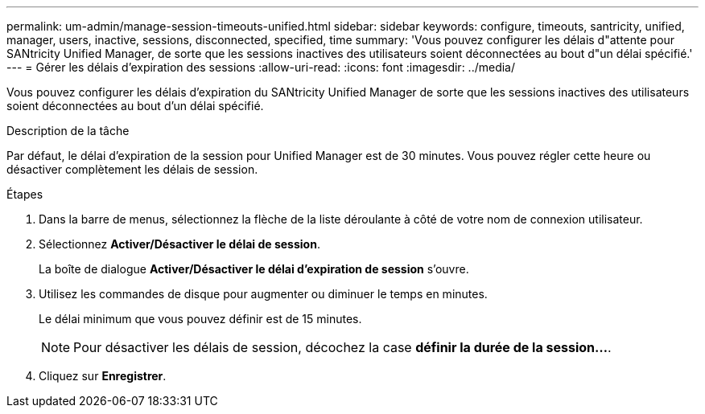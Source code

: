 ---
permalink: um-admin/manage-session-timeouts-unified.html 
sidebar: sidebar 
keywords: configure, timeouts, santricity, unified, manager, users, inactive, sessions, disconnected, specified, time 
summary: 'Vous pouvez configurer les délais d"attente pour SANtricity Unified Manager, de sorte que les sessions inactives des utilisateurs soient déconnectées au bout d"un délai spécifié.' 
---
= Gérer les délais d'expiration des sessions
:allow-uri-read: 
:icons: font
:imagesdir: ../media/


[role="lead"]
Vous pouvez configurer les délais d'expiration du SANtricity Unified Manager de sorte que les sessions inactives des utilisateurs soient déconnectées au bout d'un délai spécifié.

.Description de la tâche
Par défaut, le délai d'expiration de la session pour Unified Manager est de 30 minutes. Vous pouvez régler cette heure ou désactiver complètement les délais de session.

.Étapes
. Dans la barre de menus, sélectionnez la flèche de la liste déroulante à côté de votre nom de connexion utilisateur.
. Sélectionnez *Activer/Désactiver le délai de session*.
+
La boîte de dialogue *Activer/Désactiver le délai d'expiration de session* s'ouvre.

. Utilisez les commandes de disque pour augmenter ou diminuer le temps en minutes.
+
Le délai minimum que vous pouvez définir est de 15 minutes.

+
[NOTE]
====
Pour désactiver les délais de session, décochez la case *définir la durée de la session...*.

====
. Cliquez sur *Enregistrer*.

